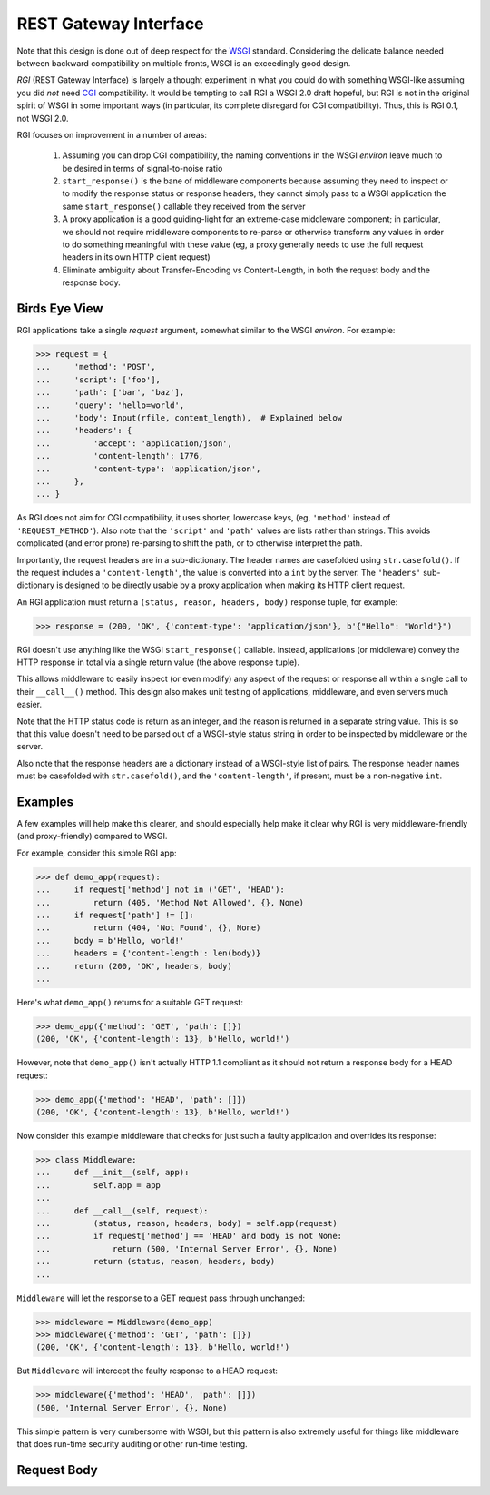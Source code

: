 REST Gateway Interface
======================

Note that this design is done out of deep respect for the `WSGI`_ standard.
Considering the delicate balance needed between backward compatibility on
multiple fronts, WSGI is an exceedingly good design.

*RGI* (REST Gateway Interface) is largely a thought experiment in what you could
do with something WSGI-like assuming you did *not* need `CGI`_ compatibility.
It would be tempting to call RGI a WSGI 2.0 draft hopeful, but RGI is not in the
original spirit of WSGI in some important ways (in particular, its complete
disregard for CGI compatibility).  Thus, this is RGI 0.1, not WSGI 2.0.

RGI focuses on improvement in a number of areas:

    1. Assuming you can drop CGI compatibility, the naming conventions in the
       WSGI *environ* leave much to be desired in terms of signal-to-noise ratio

    2. ``start_response()`` is the bane of middleware components because
       assuming they need to inspect or to modify the response status or
       response headers, they cannot simply pass to a WSGI application the same
       ``start_response()`` callable they received from the server

    3. A proxy application is a good guiding-light for an extreme-case
       middleware component; in particular, we should not require middleware
       components to re-parse or otherwise transform any values in order to do
       something meaningful with these value (eg, a proxy generally needs to use
       the full request headers in its own HTTP client request)

    4. Eliminate ambiguity about Transfer-Encoding vs Content-Length, in both
       the request body and the response body.


Birds Eye View
--------------

RGI applications take a single *request* argument, somewhat similar to the WSGI
*environ*.  For example:

>>> request = {
...     'method': 'POST',
...     'script': ['foo'],
...     'path': ['bar', 'baz'],
...     'query': 'hello=world',
...     'body': Input(rfile, content_length),  # Explained below
...     'headers': {
...         'accept': 'application/json',
...         'content-length': 1776,
...         'content-type': 'application/json',
...     },
... }


As RGI does not aim for CGI compatibility, it uses shorter, lowercase keys,
(eg, ``'method'`` instead of ``'REQUEST_METHOD'``).  Also note that the
``'script'`` and ``'path'`` values are lists rather than strings.  This avoids
complicated (and error prone) re-parsing to shift the path, or to otherwise
interpret the path.

Importantly, the request headers are in a sub-dictionary.  The header names
are casefolded using ``str.casefold()``.  If the request includes a
``'content-length'``, the value is converted into a ``int`` by the server.  The 
``'headers'`` sub-dictionary is designed to be directly usable by a proxy
application when making its HTTP client request.

An RGI application must return a ``(status, reason, headers, body)`` response
tuple, for example:

>>> response = (200, 'OK', {'content-type': 'application/json'}, b'{"Hello": "World"}")

RGI doesn't use anything like the WSGI ``start_response()`` callable.  Instead,
applications (or middleware) convey the HTTP response in total via a single
return value (the above response tuple).

This allows middleware to easily inspect (or even modify) any aspect of the
request or response all within a single call to their ``__call__()`` method.
This design also makes unit testing of applications, middleware, and even
servers much easier.

Note that the HTTP status code is return as an integer, and the reason is
returned in a separate string value.  This is so that this value doesn't need to
be parsed out of a WSGI-style status string in order to be inspected by
middleware or the server.

Also note that the response headers are a dictionary instead of a WSGI-style
list of pairs.  The response header names must be casefolded with
``str.casefold()``, and the ``'content-length'``, if present, must be a
non-negative ``int``.


Examples
--------

A few examples will help make this clearer, and should especially help make it
clear why RGI is very middleware-friendly (and proxy-friendly) compared to WSGI.

For example, consider this simple RGI app:

>>> def demo_app(request):
...     if request['method'] not in ('GET', 'HEAD'):
...         return (405, 'Method Not Allowed', {}, None)
...     if request['path'] != []:
...         return (404, 'Not Found', {}, None)
...     body = b'Hello, world!'
...     headers = {'content-length': len(body)}
...     return (200, 'OK', headers, body)
...

Here's what ``demo_app()`` returns for a suitable GET request:

>>> demo_app({'method': 'GET', 'path': []})
(200, 'OK', {'content-length': 13}, b'Hello, world!')

However, note that ``demo_app()`` isn't actually HTTP 1.1 compliant as it should
not return a response body for a HEAD request:

>>> demo_app({'method': 'HEAD', 'path': []})
(200, 'OK', {'content-length': 13}, b'Hello, world!')

Now consider this example middleware that checks for just such a faulty
application and overrides its response:

>>> class Middleware:
...     def __init__(self, app):
...         self.app = app
...
...     def __call__(self, request):
...         (status, reason, headers, body) = self.app(request)
...         if request['method'] == 'HEAD' and body is not None:
...             return (500, 'Internal Server Error', {}, None)
...         return (status, reason, headers, body)
...

``Middleware`` will let the response to a GET request pass through unchanged: 

>>> middleware = Middleware(demo_app)
>>> middleware({'method': 'GET', 'path': []})
(200, 'OK', {'content-length': 13}, b'Hello, world!')

But ``Middleware`` will intercept the faulty response to a HEAD request:

>>> middleware({'method': 'HEAD', 'path': []})
(500, 'Internal Server Error', {}, None)

This simple pattern is very cumbersome with WSGI, but this pattern is also
extremely useful for things like middleware that does run-time security auditing
or other run-time testing.


Request Body
------------


.. _`WSGI`: http://www.python.org/dev/peps/pep-3333/
.. _`CGI`: http://en.wikipedia.org/wiki/Common_Gateway_Interface
